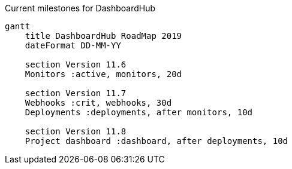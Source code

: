 Current milestones for DashboardHub

[mermaid, milestone, svg]
....
gantt
    title DashboardHub RoadMap 2019
    dateFormat DD-MM-YY

    section Version 11.6
    Monitors :active, monitors, 20d

    section Version 11.7
    Webhooks :crit, webhooks, 30d
    Deployments :deployments, after monitors, 10d

    section Version 11.8
    Project dashboard :dashboard, after deployments, 10d
....
